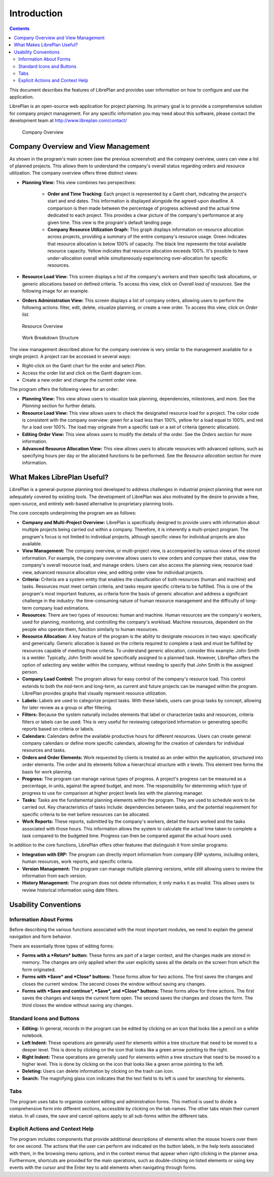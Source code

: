 Introduction
############

.. contents::

This document describes the features of LibrePlan and provides user information on how to configure and use the application.

LibrePlan is an open-source web application for project planning. Its primary goal is to provide a comprehensive solution for company project management. For any specific information you may need about this software, please contact the development team at http://www.libreplan.com/contact/

.. figure:: images/company_view.png
   :scale: 50

   Company Overview

Company Overview and View Management
====================================

As shown in the program's main screen (see the previous screenshot) and the company overview, users can view a list of planned projects. This allows them to understand the company's overall status regarding orders and resource utilization. The company overview offers three distinct views:

* **Planning View:** This view combines two perspectives:

   * **Order and Time Tracking:** Each project is represented by a Gantt chart, indicating the project's start and end dates. This information is displayed alongside the agreed-upon deadline. A comparison is then made between the percentage of progress achieved and the actual time dedicated to each project. This provides a clear picture of the company's performance at any given time. This view is the program's default landing page.
   * **Company Resource Utilization Graph:** This graph displays information on resource allocation across projects, providing a summary of the entire company's resource usage. Green indicates that resource allocation is below 100% of capacity. The black line represents the total available resource capacity. Yellow indicates that resource allocation exceeds 100%. It's possible to have under-allocation overall while simultaneously experiencing over-allocation for specific resources.

* **Resource Load View:** This screen displays a list of the company's workers and their specific task allocations, or generic allocations based on defined criteria. To access this view, click on *Overall load of resources*. See the following image for an example.
* **Orders Administration View:** This screen displays a list of company orders, allowing users to perform the following actions: filter, edit, delete, visualize planning, or create a new order. To access this view, click on *Order list*.

.. figure:: images/resources_global.png
   :scale: 50

   Resource Overview

.. figure:: images/order_list.png
   :scale: 50

   Work Breakdown Structure

The view management described above for the company overview is very similar to the management available for a single project. A project can be accessed in several ways:

* Right-click on the Gantt chart for the order and select *Plan*.
* Access the order list and click on the Gantt diagram icon.
* Create a new order and change the current order view.

The program offers the following views for an order:

* **Planning View:** This view allows users to visualize task planning, dependencies, milestones, and more. See the *Planning* section for further details.
* **Resource Load View:** This view allows users to check the designated resource load for a project. The color code is consistent with the company overview: green for a load less than 100%, yellow for a load equal to 100%, and red for a load over 100%. The load may originate from a specific task or a set of criteria (generic allocation).
* **Editing Order View:** This view allows users to modify the details of the order. See the *Orders* section for more information.
* **Advanced Resource Allocation View:** This view allows users to allocate resources with advanced options, such as specifying hours per day or the allocated functions to be performed. See the *Resource allocation* section for more information.

What Makes LibrePlan Useful?
============================

LibrePlan is a general-purpose planning tool developed to address challenges in industrial project planning that were not adequately covered by existing tools. The development of LibrePlan was also motivated by the desire to provide a free, open-source, and entirely web-based alternative to proprietary planning tools.

The core concepts underpinning the program are as follows:

* **Company and Multi-Project Overview:** LibrePlan is specifically designed to provide users with information about multiple projects being carried out within a company. Therefore, it is inherently a multi-project program. The program's focus is not limited to individual projects, although specific views for individual projects are also available.
* **View Management:** The company overview, or multi-project view, is accompanied by various views of the stored information. For example, the company overview allows users to view orders and compare their status, view the company's overall resource load, and manage orders. Users can also access the planning view, resource load view, advanced resource allocation view, and editing order view for individual projects.
* **Criteria:** Criteria are a system entity that enables the classification of both resources (human and machine) and tasks. Resources must meet certain criteria, and tasks require specific criteria to be fulfilled. This is one of the program's most important features, as criteria form the basis of generic allocation and address a significant challenge in the industry: the time-consuming nature of human resource management and the difficulty of long-term company load estimations.
* **Resources:** There are two types of resources: human and machine. Human resources are the company's workers, used for planning, monitoring, and controlling the company's workload. Machine resources, dependent on the people who operate them, function similarly to human resources.
* **Resource Allocation:** A key feature of the program is the ability to designate resources in two ways: specifically and generically. Generic allocation is based on the criteria required to complete a task and must be fulfilled by resources capable of meeting those criteria. To understand generic allocation, consider this example: John Smith is a welder. Typically, John Smith would be specifically assigned to a planned task. However, LibrePlan offers the option of selecting any welder within the company, without needing to specify that John Smith is the assigned person.
* **Company Load Control:** The program allows for easy control of the company's resource load. This control extends to both the mid-term and long-term, as current and future projects can be managed within the program. LibrePlan provides graphs that visually represent resource utilization.
* **Labels:** Labels are used to categorize project tasks. With these labels, users can group tasks by concept, allowing for later review as a group or after filtering.
* **Filters:** Because the system naturally includes elements that label or characterize tasks and resources, criteria filters or labels can be used. This is very useful for reviewing categorized information or generating specific reports based on criteria or labels.
* **Calendars:** Calendars define the available productive hours for different resources. Users can create general company calendars or define more specific calendars, allowing for the creation of calendars for individual resources and tasks.
* **Orders and Order Elements:** Work requested by clients is treated as an order within the application, structured into order elements. The order and its elements follow a hierarchical structure with *x* levels. This element tree forms the basis for work planning.
* **Progress:** The program can manage various types of progress. A project's progress can be measured as a percentage, in units, against the agreed budget, and more. The responsibility for determining which type of progress to use for comparison at higher project levels lies with the planning manager.
* **Tasks:** Tasks are the fundamental planning elements within the program. They are used to schedule work to be carried out. Key characteristics of tasks include: dependencies between tasks, and the potential requirement for specific criteria to be met before resources can be allocated.
* **Work Reports:** These reports, submitted by the company's workers, detail the hours worked and the tasks associated with those hours. This information allows the system to calculate the actual time taken to complete a task compared to the budgeted time. Progress can then be compared against the actual hours used.

In addition to the core functions, LibrePlan offers other features that distinguish it from similar programs:

* **Integration with ERP:** The program can directly import information from company ERP systems, including orders, human resources, work reports, and specific criteria.
* **Version Management:** The program can manage multiple planning versions, while still allowing users to review the information from each version.
* **History Management:** The program does not delete information; it only marks it as invalid. This allows users to review historical information using date filters.

Usability Conventions
=====================

Information About Forms
-----------------------
Before describing the various functions associated with the most important modules, we need to explain the general navigation and form behavior.

There are essentially three types of editing forms:

* **Forms with a *Return* button:** These forms are part of a larger context, and the changes made are stored in memory. The changes are only applied when the user explicitly saves all the details on the screen from which the form originated.
* **Forms with *Save* and *Close* buttons:** These forms allow for two actions. The first saves the changes and closes the current window. The second closes the window without saving any changes.
* **Forms with *Save and continue*, *Save*, and *Close* buttons:** These forms allow for three actions. The first saves the changes and keeps the current form open. The second saves the changes and closes the form. The third closes the window without saving any changes.

Standard Icons and Buttons
--------------------------

* **Editing:** In general, records in the program can be edited by clicking on an icon that looks like a pencil on a white notebook.
* **Left Indent:** These operations are generally used for elements within a tree structure that need to be moved to a deeper level. This is done by clicking on the icon that looks like a green arrow pointing to the right.
* **Right Indent:** These operations are generally used for elements within a tree structure that need to be moved to a higher level. This is done by clicking on the icon that looks like a green arrow pointing to the left.
* **Deleting:** Users can delete information by clicking on the trash can icon.
* **Search:** The magnifying glass icon indicates that the text field to its left is used for searching for elements.

Tabs
----
The program uses tabs to organize content editing and administration forms. This method is used to divide a comprehensive form into different sections, accessible by clicking on the tab names. The other tabs retain their current status. In all cases, the save and cancel options apply to all sub-forms within the different tabs.

Explicit Actions and Context Help
---------------------------------

The program includes components that provide additional descriptions of elements when the mouse hovers over them for one second. The actions that the user can perform are indicated on the button labels, in the help texts associated with them, in the browsing menu options, and in the context menus that appear when right-clicking in the planner area. Furthermore, shortcuts are provided for the main operations, such as double-clicking on listed elements or using key events with the cursor and the Enter key to add elements when navigating through forms.
